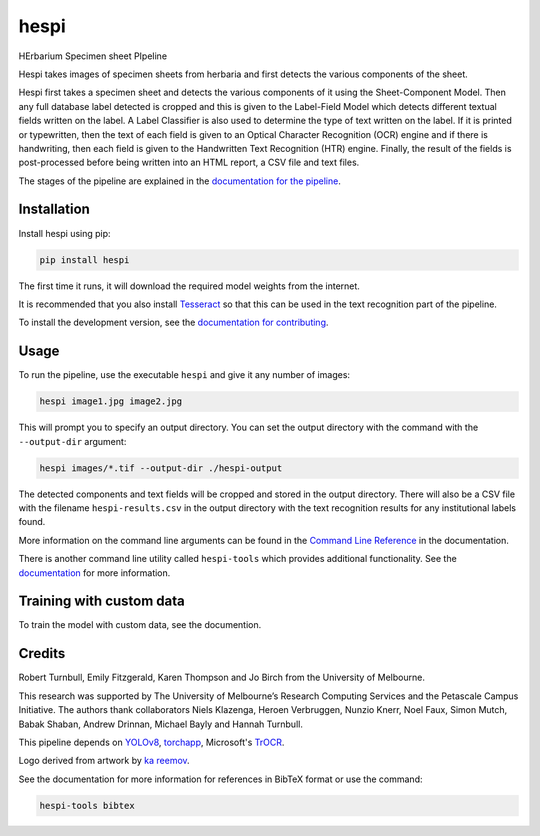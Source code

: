 ================================================================
hespi
================================================================

.. image:: https://raw.githubusercontent.com/rbturnbull/hespi/main/docs/images/hespi-banner.svg

.. start-badges

|testing badge| |coverage badge| |docs badge| |black badge|

.. |testing badge| image:: https://github.com/rbturnbull/hespi/actions/workflows/testing.yml/badge.svg
    :target: https://github.com/rbturnbull/hespi/actions

.. |docs badge| image:: https://github.com/rbturnbull/hespi/actions/workflows/docs.yml/badge.svg
    :target: https://rbturnbull.github.io/hespi
    
.. |black badge| image:: https://img.shields.io/badge/code%20style-black-000000.svg
    :target: https://github.com/psf/black
    
.. |coverage badge| image:: https://img.shields.io/endpoint?url=https://gist.githubusercontent.com/rbturnbull/f31036b00473b6d0af3a160ea681903b/raw/coverage-badge.json
    :target: https://rbturnbull.github.io/hespi/coverage/
    
.. end-badges

HErbarium Specimen sheet PIpeline

.. start-quickstart

Hespi takes images of specimen sheets from herbaria and first detects the various components of the sheet. 


.. image:: https://raw.githubusercontent.com/rbturnbull/hespi/main/docs/images/HespiDiagram.jpg
    :alt: Hespi pipeline
    :align: center


Hespi first takes a specimen sheet and detects the various components of it using the Sheet-Component Model. 
Then any full database label detected is cropped and this is given to the Label-Field Model 
which detects different textual fields written on the label. 
A Label Classifier is also used to determine the type of text written on the label. 
If it is printed or typewritten, then the text of each field is given to an Optical Character Recognition (OCR) engine 
and if there is handwriting, then each field is given to the Handwritten Text Recognition (HTR) engine. 
Finally, the result of the fields is post-processed before being written into 
an HTML report, a CSV file and text files. 

The stages of the pipeline are explained in the `documentation for the pipeline <https://rbturnbull.github.io/hespi/pipeline.html>`_.


Installation
==================================

Install hespi using pip:

.. code-block:: bash

    pip install hespi

The first time it runs, it will download the required model weights from the internet.

It is recommended that you also install `Tesseract <https://tesseract-ocr.github.io/tessdoc/Home.html>`_ so that this can be used in the text recognition part of the pipeline.

To install the development version, see the `documentation for contributing <https://rbturnbull.github.io/hespi/contributing.html>`_.


Usage
==================================

To run the pipeline, use the executable ``hespi`` and give it any number of images:

.. code-block:: bash

    hespi image1.jpg image2.jpg

This will prompt you to specify an output directory. You can set the output directory with the command with the ``--output-dir`` argument:

.. code-block:: bash

    hespi images/*.tif --output-dir ./hespi-output

The detected components and text fields will be cropped and stored in the output directory. 
There will also be a CSV file with the filename ``hespi-results.csv`` in the output directory with the text recognition results for any institutional labels found.

More information on the command line arguments can be found in the `Command Line Reference <https://rbturnbull.github.io/hespi/cli.html>`_ in the documentation.

There is another command line utility called ``hespi-tools`` which provides additional functionality.
See the `documentation <https://rbturnbull.github.io/hespi/cli.html#hespi-tools>`_ for more information.

Training with custom data
==================================

To train the model with custom data, see the documention.

.. end-quickstart

Credits
==================================

.. start-credits

Robert Turnbull, Emily Fitzgerald, Karen Thompson and Jo Birch from the University of Melbourne.

This research was supported by The University of Melbourne’s Research Computing Services and the Petascale Campus Initiative. 
The authors thank collaborators Niels Klazenga, Heroen Verbruggen, Nunzio Knerr, Noel Faux, Simon Mutch, Babak Shaban, Andrew Drinnan, Michael Bayly and Hannah Turnbull.

This pipeline depends on `YOLOv8 <https://github.com/ultralytics/ultralytics>`_, 
`torchapp <https://github.com/rbturnbull/torchapp>`_,
Microsoft's `TrOCR <https://www.microsoft.com/en-us/research/publication/trocr-transformer-based-optical-character-recognition-with-pre-trained-models/>`_.

Logo derived from artwork by `ka reemov <https://thenounproject.com/icon/plant-1386076/>`_.

.. end-credits

See the documentation for more information for references in BibTeX format or use the command:

.. code-block:: bash

    hespi-tools bibtex